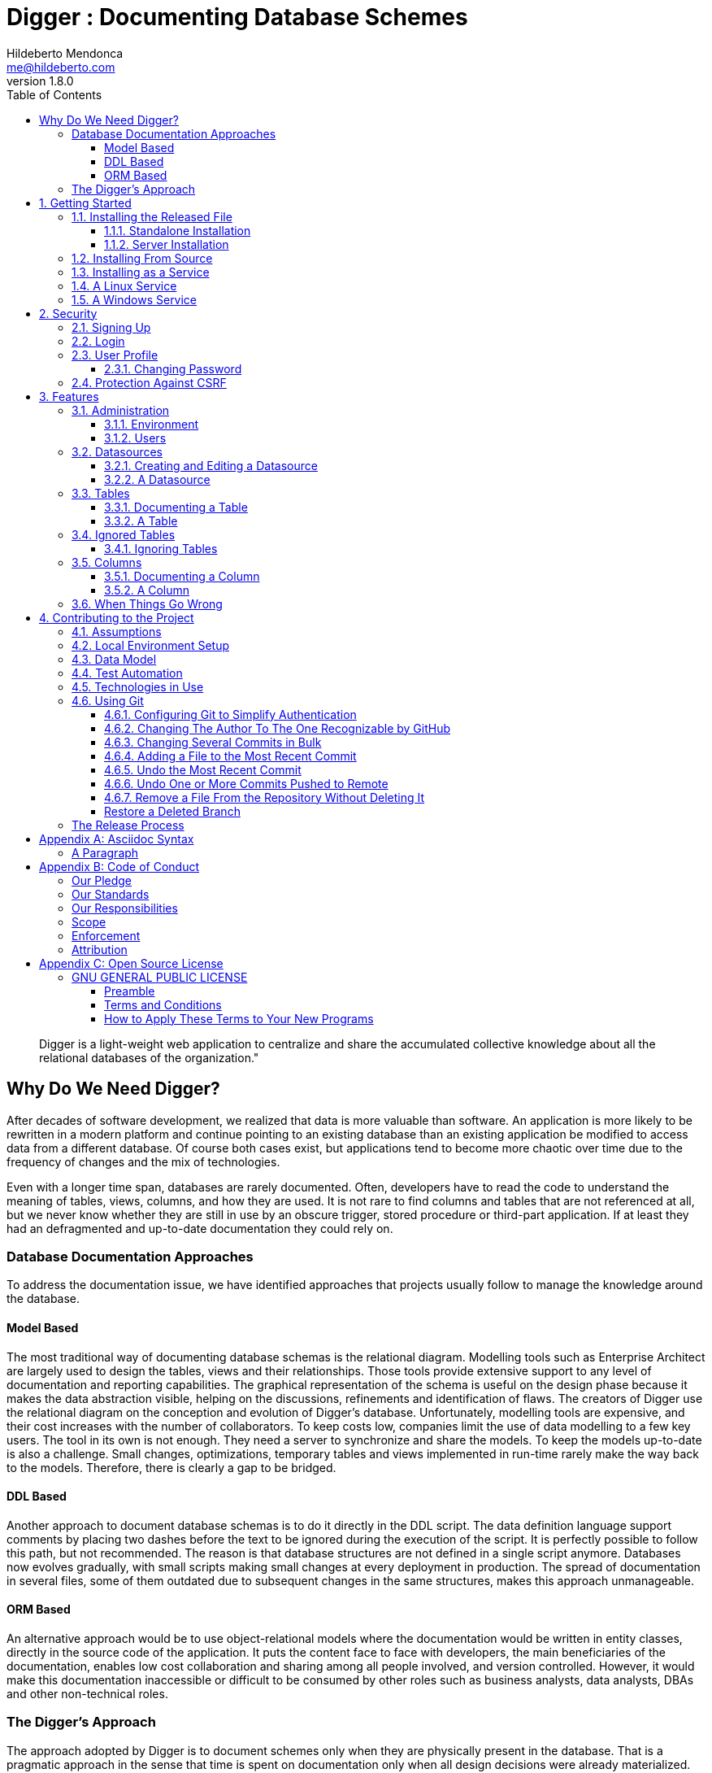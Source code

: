 ﻿= Digger : Documenting Database Schemes
Hildeberto Mendonca <me@hildeberto.com>
v1.8.0
:doctype: book
:pdf-page-size: LETTER
:encoding: utf-8
:toc: left
:toclevels: 3
:numbered:

> Digger is a light-weight web application to centralize and share the accumulated collective knowledge about all the relational databases of the organization."

:sectnums!:

== Why Do We Need Digger?

After decades of software development, we realized that data is more valuable than software. An application is more likely to be rewritten in a modern platform and continue pointing to an existing database than an existing application be modified to access data from a different database. Of course both cases exist, but applications tend to become more chaotic over time due to the frequency of changes and the mix of technologies.

Even with a longer time span, databases are rarely documented. Often, developers have to read the code to understand the meaning of tables, views, columns, and how they are used. It is not rare to find columns and tables that are not referenced at all, but we never know whether they are still in use by an obscure trigger, stored procedure or third-part application. If at least they had an defragmented and up-to-date documentation they could rely on.

=== Database Documentation Approaches

To address the documentation issue, we have identified approaches that projects usually follow to manage the knowledge around the database.

==== Model Based

The most traditional way of documenting database schemas is the relational diagram. Modelling tools such as Enterprise Architect are largely used to design the tables, views and their relationships. Those tools provide extensive support to any level of documentation and reporting capabilities. The graphical representation of the schema is useful on the design phase because it makes the data abstraction visible, helping on the discussions, refinements and identification of flaws. The creators of Digger use the relational diagram on the conception and evolution of Digger's database. Unfortunately, modelling tools are expensive, and their cost increases with the number of collaborators. To keep costs low, companies limit the use of data modelling to a few key users. The tool in its own is not enough. They need a server to synchronize and share the models. To keep the models up-to-date is also a challenge. Small changes, optimizations, temporary tables and views implemented in run-time rarely make the way back to the models. Therefore, there is clearly a gap to be bridged.

==== DDL Based

Another approach to document database schemas is to do it directly in the DDL script. The data definition language support comments by placing two dashes before the text to be ignored during the execution of the script. It is perfectly possible to follow this path, but not recommended. The reason is that database structures are not defined in a single script anymore. Databases now evolves gradually, with small scripts making small changes at every deployment in production. The spread of documentation in several files, some of them outdated due to subsequent changes in the same structures, makes this approach unmanageable.

==== ORM Based

An alternative approach would be to use object-relational models where the documentation would be written in entity classes, directly in the source code of the application. It puts the content face to face with developers, the main beneficiaries of the documentation, enables low cost collaboration and sharing among all people involved, and version controlled. However, it would make this documentation inaccessible or difficult to be consumed by other roles such as business analysts, data analysts, DBAs and other non-technical roles.

=== The Digger's Approach

The approach adopted by Digger is to document schemes only when they are physically present in the database. That is a pragmatic approach in the sense that time is spent on documentation only when all design decisions were already materialized. The tool uses a database connection to a up-to-date database, makes its metadata accessible, and allow users to describe the elements with content that is instantly accessible to all interested stakeholders.

The weakness of the wiki based is the difficulty to see the big picture. The content is favoured over structure. Time is spent explaining the utility of the columns or why that table breaks a normal rule, but not how they look like on the types of the columns or the foreign keys, since they are already defined.

This approach is complementary to the modelling. While the last focus on database design and the first on documentation.

Here is where Digger comes to play. It offers a new approach for database documentation. Instead of working with diagrams, scripts, and tools, Digger relies on schemes that are already materialized in the database server. Digger offers great value on documenting older databases because they have lower probability of having up-to-date modelling and supported tools. For new databases, diagrams are useful to prevent design flaws, improve communication, and expressiveness, but as time passes, the schema goes through frequent changes, and the diagram gets rapidly outdated. Here comes Digger, helping to socialize knowledge about the schema, making documentation available to a larger audience.

Documenting seems to be boring and unnecessary in most cases. A clear naming convention and attention to database design rules would be self explanatory. However, some unorthodox decisions are made to improve performance and  corporate data dictionaries might be enforced, making it difficult to ensure readability. To cover these cases, documentation becomes as important as test automation, ensuring that developers always know how to use all parts the system. Digger helps to minimize the individual effort by making database documentation a collective effort.

Documenting is also an intellectual exercise that leads to more knowledge and creativity. The more we write about the data the more insights we have about its use. When we make writing a collective effort, and not an individual struggle, the volume of new insights is exponentially higher. Digger estimates the collective effort to document data just like Wikipedia stimulates the collective effort to document the human knowledge.

:sectnums:

== Getting Started

Digger is easy to install as long as its requirements are already in place. It requires Java 8 or superior installed and configured in the system. The application comes with an embedded database for simple use cases, but it can also be configured to store data in a PostgreSQL database server, which also has to be installed and configured separately.

=== Installing the Released File

A new version of Digger goes out in a weekly basis. The latest version upgrades any of the older versions, thus it is always safer to jump to the latest version because it comes with a lot of bug fixes. All versions can be found in Digger's https://github.com/htmfilho/digger/releases[release page], where you can download the latest version and install it. That is a `jar` file with the naming convention: `digger-<version>.jar`. For example: `digger-1.3.0.jar`.

==== Standalone Installation

To run Digger with its default configuration, go to the terminal and execute:

    $ cd <path-to-digger-folder>
    $ java -jar digger-1.3.0.jar

A few moments later, open your browser and visit the address http://localhost:8080 to use Digger with its embedded database. The folder `data` is automatically created during the initialization and the sign up page below is presented by default.

.Initial Setup
image::images/initial-setup.png[]

==== Server Installation

The embedded database is robust enough to support a reasonable volume of data, but it won't scale to support multiple concurrent users. For that, you can use PostgreSQL to handle a larger demand for information. To switch to PostgreSQL:

1. if the application is already running, stop it using `[Ctrl+C]` in the terminal

2. create a sub-directory named `config` in the same directory of the application

3. download the files https://raw.githubusercontent.com/htmfilho/digger/master/config/application.properties[`application.properties`] and https://raw.githubusercontent.com/htmfilho/digger/master/config/application-server.properties[`application-server.properties`] and save them in the `config` folder

4. open the file `application.properties` and change the following entry from `embedded` to `server`:

    spring.profiles.active=server

5. Then open the file `application-server.properties` and change the following connection parameters to your PostgreSQL server:

    spring.datasource.driver-class-name=org.postgresql.Driver
    spring.datasource.url=jdbc:postgresql://localhost:5432/digger
    spring.datasource.username=digger_usr
    spring.datasource.password=secret

6. Restart the application to take the new configuration into account:

    $ java -jar digger-1.2.0.jar

7. Finally, refresh the page http://localhost:8080

Make sure the database user has full rights over Digger's database, so it can generate the schema and perform all operations.

=== Installing From Source

A new version of Digger is released from time to time, but if you can't wait for a feature that was just finished, then you may need to build Digger from source. To do it, you need:

 - https://openjdk.java.net/[JDK], a Java Development Kit to compile and run the code,

 - https://maven.apache.org/[Maven], a traditional software life-cycle management tool for Java, and

 - https://git-scm.com/[Git], a distributed version control system. Please, visit their respective documentation and get them installed and configured in your system.

To start, fetch the code from GitHub:

    $ git clone https://github.com/htmfilho/digger.git

`git clone` fetches the entire repository to the local machine, all commits since day 1. Every clone is a copy of the entire repo. If the server is lost, the repo can be easily recovered from the most updated copy.

Build the project:

    $ cd digger
    $ mvn package

All the artifacts you need are ready! The jar file is now available at `target/` and the configuration files at `config/`. You can run it using the java command:

    $ java -jar target/digger-1.2.0.jar

or Maven:

    $ mvn spring-boot:run

If you already have Digger installed, just put the generated jar file in the same folder of the existing installation and remove the old jar. Execute the new jar from that point on.

You can also get all subsequent changes whenever they are available by merging the remote master branch into the local master branch:

    $ git pull origin master

Then you can package and run it:

    $ mvn clean package

=== Installing as a Service

Sometime, we spend so much time documenting database schemes that we want Digger to be constantly available. We also want it to restart with the operating system in case it needs to boot. Digger can be configured to start as a local service to address these cases. This facility to run applications as a service is available in most operating systems.

=== A Linux Service

On Linux, a service for Digger is configured by creating a new service file `digger.service` at `/etc/systemd/system` with the following content:

[source, toml]
----
[Unit]
Description = Digger - Database Schema Documentation Tool

[Service]
Type=simple
WorkingDirectory=/opt/digger
User=digger
Group=digger
StandardOutput=syslog+console
StandardError=syslog+console
ExecStart=/usr/bin/java -jar /opt/digger/digger-standalone.jar

[Install]
WantedBy=multi-user.target
----

Then execute the following commands:

    $ sudo systemctl daemon-reload
    $ sudo systemctl enable digger.service

=== A Windows Service

On Windows 10, a service for Digger is configured as follows:

1. create a dedicated folder for the application

2. download the latest version from the release page and save it in the dedicated folder.

3. the downloaded file name contains the release number, but to simplify future upgrades, replace the release number by "service". For example:

  digger-1.3.0.jar -> digger-service.jar

4. download the Windows Service Utility, choosing the file that corresponds to your .net version. If you don't know your .net version, just peak the most recent one.

5. save the file in the dedicated folder and rename it to `digger-service.exe`

6. create an XML file in the same folder, name it as `digger-service.xml`, and put the following content in it:

  <service>
    <id>digger-service</id>
    <name>Digger Service</name>
    <description>Digger: database schema documentation.</description>
    <executable>java</executable>
    <arguments>-jar "digger-service.jar"</arguments>
    <logmode>rotate</logmode>
  </service>

7. Go to the command line, navigate to the dedicated folder and execute the command:

  $ digger-service.exe install


== Security

Digger ensures that only authorized people in the organization are allowed to document and to access the documentation of the schemes. Users are managed by the application and their passwords are strongly encrypted in the database, to the point they cannot be recovered, only reset.

[#signup]
=== Signing Up

When Digger starts for the first time, it forces the creation of the first user account by automatically redirecting the user to the Sign Up page. The role of administrator (ROLE_ADMIN) is automatically assigned to the first user, who is empowered to manage the application including other users.

.User Sign Up
image::images/signup.png[]

All people signing up after the first user are *disabled* and assigned to the role of *Reader* by default. That's why the user cannot login after the sign up. The administrator must enable the user and assign him or her to the appropriate role or leave the user as reader. Learn more in the section <<enabling-disabling-user>>.

[#login]
=== Login

The login tries to match the user's credentials. If the matching is successful then the user is allowed into the application to access confidential information, otherwise the user is informed that the matching was unsuccessful.

.User authentication
image::images/login.png[]

[#profile]
=== User Profile

Once the login is successful, users have access to their profile by clicking on the user's menu on the top right and selecting *Profile*. This section gives information and control over the user experience.

.User Profile
image::images/profile.png[]

[#change-password]
==== Changing Password

One of the capabilities available in the profile is the password change. Users are able to change their password whenever they feel it can improve their security. To change your password:

1. Click on the *Change Password* button available in the profile

2. fill in your current password to confirm your identity

3. fill in your new password in the *New Password* and *Confirm New Password* fields

4. Click on *Submit* to confirm the change or *Cancel* to return to the profile

.Changing Password
image::images/change-password.png[]

=== Protection Against CSRF

CSRF stands for https://en.wikipedia.org/wiki/Cross-site_request_forgery[Cross Site Request Forgery], a malicious exploit of web applications where unauthorized commands are triggered from users trusted by the application. Digger implements the measures to prevent this kind of attack.

== Features

Digger gives you a good set of features to help you document the database schemes of your organization.

[#admin]
=== Administration

The administration is accessible via the top menu, in the "Admin" option. It allows the administrator to check environment configuration and manage user accounts.

image::images/administration.png[]

NOTE:: This feature is limited to administrators. Other roles won't see this option in the menu.

[#admin-environment]
==== Environment

Sometime, the administrator needs to know how the application was configured in order to diagnose issues and properly manage it. The environment section lists the properties taken into account by the application.

image::images/environment.png[]

[#admin-users]
==== Users

Administrators need to have control over the users to ensure the confidentiality of the information managed by Digger. They can find in this section the essential to manage the users.

image::images/users.png[]

[#enabling-disabling-user]
===== Enabling and Disabling a User

After signing up, a user doesn't have instant access to Digger. All users are disabled by default and the administrator has to enable them. To enable a user:

1. click on the "Admin" option on the top menu and select "Users" in the list
2. check the users you want to enable and uncheck the ones you want to disable

[#admin-user]
===== User's Details

In the *User's Details* section, the administration can see all information related to the user and related options such as *Edit* and *Delete*.

.User's Details
image::images/user.png[]

===== Changing the Role of a User

Digger defines 3 levels of authority represented by roles. They are:

- *Administrator*: has access to all functionalities of the system.

- *Editor*: has rights limited to document and visualize the documentation of the schemas.

- *Reader*: has rights limited to visualizing the documentation of the schema.

The first user of Digger is assigned to the role of Administrator and all subsequent users are assigned to the role of Reader. Only the administrator has the right to change the role of a user. To do this:

1. Click on the "Admin" option on the top menu and select "Users" in the list
2. click on the user you want to change
3. click on the button "Options" and select "Edit" in the list
4. select the role you want for that user and save

The only exception is when there is only one administrator and he or she tries to change his or her own role of administrator. The administrator needs to promote another user as administrator to be able to downgrade his or her own role.

image::images/user-form.png[]

[#datasources]
=== Datasources

Datasource is a reference to an existing database that we intend to document. A datasource has enough information to connect to the database and extract metadata from it.

image::images/datasources.png[]

[#datasource-form]
==== Creating and Editing a Datasource

To create a new datasource, click on the *New* button on the top right of the list of datasources. It opens the datasource form, where you can give it a *Name*, give more details about it in the *Description*, and inform the connection attributes. The *Driver Class* drop-down field offers a list of the currently supported database engines. Each driver requires a different URL format, so when a driver is selected, its corresponding URL template appears below the *URL* field for reference. Finally, inform a valid *Username* and *Password* with at least _Read_ privileges to the database. Click on *Save* to register the information or *Cancel* to go back to the datasource list.

image::images/datasource-form.png[]

To edit a datasource, click on it in the list. In the datasource page, click on the button *Options* on the top right, then select the option *Edit*. The same form appears, but this time completely filled. Make the intended changes and *Save*.

[#datasource]
==== A Datasource

The datasource page shows all information related to the datasource, as well as all possible operations such as *Edit*, *Remove*, *Add Table*, *Ignore Tables*, etc.

image::images/datasource.png[]

[#tables]
=== Tables

A datasource's Table is a tabular structure used to store, organize and retrieve data. It can be a database table, a temporary table, a view, and other vendor specific alternatives. They are listed in the datasource page, from where they can be reached and documented.

image::images/tables.png[]

[#table-form]
==== Documenting a Table

To document a table, go to the datasource that the table belongs to, then to the "Tables" section, and click on the *New* button on the right. Fill-in the form by selecting the *Physical Name* of the table in the dropdown, confirming the type that is automatically detected, a friendly name that is more readable than the physical mame, and write down everything you know about that table.

Click on the *Save* button to complete or *Cancel* to go back to the datasource page.

image::images/table-form.png[]

The *Documentation* field uses https://asciidoctor.org/docs/what-is-asciidoc/[Asciidoc] as markup language. It has a human friendly syntax to allow anybody write rich content without touching any HTML or CSS code.

Visit the Appendix A to learn everything you need to know to properly format your documentation.

[#table]
==== A Table

The table's page shows all information related to the table, including its columns and dependencies. To edit a table, click on the *Options* button on the top right then select the option *Edit*. The form appears filled with the table's attributes and documentation. Make the intended changes and save, or cancel to return to the table's page.

image::images/table.png[]

The tab *Columns* shows the list of columns, where the primary keys are on the top and the rest of the columns are sorted alphabetically. The primary key constraint of the column is detected automatically when the column is added.

The tab *Referenced By* shows a list of tables that have foreign keys pointing to one of more columns of the table. It is useful for understanding the impact of changing the table or its records.

[#ignored-tables]
=== Ignored Tables

Not all tables need to be documented. Some are generated by the database server, others are temporary created by administrators, and some might be irrelevant or too obvious to require documentation. By ignoring a table, you are preventing it to be documented by hiding it from all lists and forms. Lists of tables become shorter and easy to navigate after ignoring irrelevant tables.

image::images/ignored-tables.png[]

[#ignored-tables-form]
==== Ignoring Tables

To ignore tables:

1. Go to the datasource where tables to be ignored are listed

2. Go to the tab "Ignored" and click on "New"

3. The page show tables that are not documented yet, so check the ones to be ignored

4. Click on "Save" to confirm

image::images/ignoring-tables.png[]

[#columns]
=== Columns

Columns are certainly the most important elements to be documented. They are largely referenced in the code base and developers are constantly challenged by their meanings.

[#column-form]
==== Documenting a Column

To document a column of a table, go to the table that the column belongs to, go to the *Columns* tab and click on the *New* button on the right. Fill in the form by selecting the *Physical Name*, writing a human friendly name that is equivalent to the physical name, and verify the fields that are automatically filled.

If the column is a foreign key, select the reference table and the column that the key points to. The documentation of the selection is presented right below to assist on the documentation of the current field.

Finally, describe in details what the field is useful for, why it is important for the business, exceptional cases, historical decisions, etc.

image::images/column-form.png[]

Click on *Save* to keep the information or *Cancel* to go back to the table's page.

[#column]
==== A Column

The column's page shows all information related to the column, including its foreign references and dependencies. To edit a column, click on the *Options* button on the top right then select the option *Edit*. The form appears filled with the column's attributes and documentation. Make the intended changes and save, or cancel to return to the column's page.

image::images/column.png[]

=== When Things Go Wrong

If you faced issues while using the above features, we are deeply sorry about that and we want to improve your experience. For that, we need your help to share information about the issue so we can effectively address that.

The procedure to report a issue is simple:

1. Go to the https://github.com/htmfilho/digger/issues[Issues] section on our GitHub repository and create a new issue

2. Write in the *Title* a short overview of the issue

3. Describe in the comments more details about the issue

4. If possible, attach a screenshot if the issue is visible on the user interface

5. Attach the most recent log file you can find in the folder `logs/`, which is created side by side with the `data/` and the `config/` folders

6. Click on *Submit new issue* to finish

We will be immediately notified and analyze the issue with the highest priority.

== Contributing to the Project

Follow these instructions if you want to contribute to Digger.

=== Assumptions

We assume your development environment is configured with:

 - **Java 8+**: you can perform the commands `java` and `javac` in your terminal
 - **Maven 3**: you can perform the command `mvn` in your terminal
 - **Git**: you can perform the command `git` in your terminal

=== Local Environment Setup

We favour the use of the command line to set up the local environment, so we do not depend on any other tool for this basic step. Open the Windows/Linux terminal and start by cloning the repository in your local machine:

    $ cd [your-java-projects-folder]
    $ git clone https://github.com/htmfilho/digger.git

It creates the folder `digger` that contains the entire source code of the application. Execute the following Maven command to build, test, and run the application:

    $ cd digger
    $ mvn spring-boot:run

Visit the local address http://localhost:8080/ to use the application. To stop it, type `Ctrl+C` in the terminal.

We can also launch Digger with a specific profile:

    $ mvn spring-boot:run -Dspring-boot.run.profiles=test

Where `test` is the name of the profile.

=== Data Model

The data managed by Digger is persisted in a relational database. If you launched Digger as is, without changing the configuration, you are using the embedded database https://www.h2database.com[H2]. If you are using the server configuration then you are using https://www.postgresql.org/[PostgreSQL]. The data is organized according to the following diagram.

.Digger's Entity Relational Model
image::images/entity-relationship-diagram.png[]

=== Test Automation

To execute the test suite, run:

    $ mvn test

During development, it might be time-consuming to run the entire test suite all the time. To limit the execution to the test file you are working on, run:

    $ mvn -Dtest=digger.service.IgnoredTableServiceTest test

To be even more specific and run a single test, run:

    $ mvn -Dtest=digger.service.UserServiceTest#testChangePassword test

Only submit your pull request if these tests pass. To see the test coverage report, open the page generated at `target/site/jacoco`.

=== Technologies in Use

 - https://docs.spring.io/spring-boot/docs/2.3.0.RELEASE/reference/htmlsingle/[Spring Boot]
 - https://docs.spring.io/spring/docs/current/spring-framework-reference/web.html[Spring MVC]
 - https://spring.io/projects/spring-security[Spring Security]
 - http://www.thymeleaf.org[Thymeleaf]
 - https://www.h2database.com[H2]
 - https://www.postgresql.org/[PostgreSQL]

=== Using Git

Git is a distributed version control system used to manage the source code of Digger. We can use apt-get to install Git:

    $ sudo apt-get install git

==== Configuring Git to Simplify Authentication

For the moment, every time we push code to GitHub the prompt asks for a username and password. We can bypass this step by registering a SSH key. To do that, we first check whether there is already an existing SSH key we can reuse:

    $ ls -al ~/.ssh

If files with the extension .pub are listed then one of them can be reused to authenticate to GitHub. If not, then we can create one:

    $ ssh-keygen -t rsa -b 4096 -C "[firstname.lastname]@domain.com"
      Enter file in which to save the key (/Users/[user]/.ssh/id_rsa): [Press enter]
      Enter passphrase (empty for no passphrase): [Type a passphrase]
      Enter same passphrase again: [Type passphrase again]

The generated keys need to be protected with the right permissions otherwise the access won't work:

    $ chmod 700 ~/.ssh
    $ chmod 644 ~/.ssh/id_rsa.pub
    $ chmod 600 ~/.ssh/id_rsa

The next step is to add the new key - or an existing one - to the ssh-agent. This program runs the duration of a local login session, stores unencrypted keys in memory, and communicates with SSH clients using a Unix domain socket. Everyone who is able to connect to this socket also has access to the ssh-agent. First, we have to enable the ssh-agent:

    $ eval "$(ssh-agent -s)"

And add key to it:

    $ ssh-add ~/.ssh/id_rsa

The next step is to make GitHub aware of the key. For that, we have to copy the exact content of the file `id_rsa.pub` and paste into GitHub. To make no mistake about the copy, install a program called xclip:

    $ sudo apt-get install xclip

And then copy the content of the file `id_rsa.pub` in the clipboard:

    $ xclip -sel clip < ~/.ssh/id_rsa.pub

The command above is the equivalent of opening the file `~/.ssh/id_rsa.pub`, selecting the whole content and pressing `Ctrl+C`. This way, you can paste the content on GitHub when required in the next steps. On the GitHub side:

1. Login at https://github.com

2. In the top right corner of the page, click on the profile photo and select Settings

3. In the user settings sidebar, click SSH keys

4. Then click Add SSH key

5. In the form, define a friendly title for the new key and paste the key in the Key field

6. Click Add Key to finish with GitHub

To make sure everything is working, lets test the connection:

    $ ssh -T git@github.com
      The authenticity of host 'github.com (207.97.227.239)' can't be established.
      RSA key fingerprint is 16:27:ac:a5:76:28:2d:36:63:1b:56:4d:eb:df:a6:48.
      Are you sure you want to continue connecting (yes/no)? yes
      _
      Hi [username]! You've successfully authenticated, but GitHub does not
      provide shell access.

We can test the installation by cloning the Digger repository:

    $ mkdir -p ~/java/projects/digger
    $ cd ~/java/projects/digger
    $ git clone git@github.com:htmfilho/digger.git .

This configuration works only when we use a ssh connection to GitHub. To verify that, go to one of your local GitHub projects and check the url pointing to the server:

    $ cd ~/java/projects/digger
    $ git remote -v

If the url starts with https:// then you are using https instead of ssh. In this case, you should change the url to the ssh one:

    $ git remote set-url origin git@github.com:htmfilho/digger.git

The automatic authentication should work after that.

==== Changing The Author To The One Recognizable by GitHub

In case your default Git author is not the same as GitHub, configure the author of the repository:

    $ git config user.name "John Doe"
    $ git config user.email "john@doe.org"

It can also be done to a specific commit:

    $ git commit --author="John Doe <john@doe.org>"

==== Changing Several Commits in Bulk

If commits were done with a wrong author, use Git Rebase to fix the authors of the commits:

    $ git rebase -i -p <commit-id>
    $ git commit --amend --author="John Doe <john@doe.org>"
    $ git rebase --continue
    $ git push -f origin master

==== Adding a File to the Most Recent Commit

    $ git add missed-file.txt
    $ git commit --amend
    
==== Undo the Most Recent Commit

    $ git reset HEAD~
    
==== Undo One or More Commits Pushed to Remote

Update the working branch to have it as a backup:

    $ cd ~/java/projects/digger
    $ git pull origin master

Create a new clone to use as workshop:

    $ cd ..
    $ git clone git@github.com:htmfilho/digger.git digger-temp
    $ cd digger-temp

Look at the log to see the id of the latest valid commit:

    $ git log

Force the head of the tree to point to the latest valid commit:

    $ git reset –hard 73d48037

Force the new head into the remote branch (origin):

    $ git push –force origin master

The clients that still have the old commits should update their local branches accordingly before the next push:

    $ git reset –hard origin/master

==== Remove a File From the Repository Without Deleting It

For a single file:

    $ git rm --cached mylogfile.log

For a single directory:

    $ git rm --cached -r logs

:sectnums!:

==== Restore a Deleted Branch

The follow commands recover a branch that was deleted locally with the command `git branch -D issue-52`. Use `reflog` to figure out the _<sha>_ of the deleted branch:

    $ git reflog

Take note of the _<sha>_ and jump into it:

    $ git checkout -b issue-52 dc4b3ff

Look at the log to see if it contains what you are looking for:

    $ git log

Finally, move to the master branch and merge the recovered branch into it:

    $ git checkout master
    $ git merge issue-52

=== The Release Process

1. Review the tickets that are going to be released.

2. Review the documentation to make sure it covers all the recent changes.

3. Increment the version number in the documentation to the version that is about to be released.

4. Generate the HTML version of the documentation:

    $ asciidoctor docs/index.adoc

5. Commit all the changes in the documentation:

    $ git add [list-of-modified-files]
    $ git commit -m "Updated the documentation for the release 1.3.0"

6. Check if there is any missing file to be committed in the project.

7. Push all local changes to the release branch:

    $ git push origin 1.5.0

8. Create a pull request to merge the release branch with the master branch, review the code to be merged and merge it.

9. Create the next milestone.

10. Move the unfinished work in the current milestone to the next milestone.

11. Close the current milestone.

12. Write the release notes.

13. Generate the package:

    $ mvn clean package

14. Upload the package to the release page.

15. Publish the release.

16. Move to your local master branch and update it:

    $ git checkout master
    $ git pull origin master

17. Create a branch for the next release:

    $ git checkout -b 1.5.0

18. Increment the version number in the pom file and commit it:

    $ git add pom.xml
    $ git commit -m "Incremented version number to 1.5.0"

19. Push the new branch to `origin`:

    $ git push origin 1.5.0

20. Announce the new release to the community.

== Appendix A: Asciidoc Syntax

Asciidoc is a markup language in plain text that can be easily transformed into other convenient formats such as HTML, PDF, etc. When you use Asciidoc to write the database documentation, Digger has a minimal effort to provide content in other formats for your comfort.

=== A Paragraph

The content is organized in blocks separated by empty lines. In other words, by simply putting an empty line between two sentences we get two paragraphs. Breaking the content in consecutive lines keep it within the same paragraph. If you want line breaks within a paragraph, use the `+` symbol at the end of the line.

To draw attention to a paragraph, you can use `NOTE`, `TIP`, `IMPORTANT`, `CAUTION`, `WARNING`:

== Appendix B: Code of Conduct

=== Our Pledge

In the interest of fostering an open and welcoming environment, we as contributors and maintainers pledge to making participation in our project and our community a harassment-free experience for everyone, regardless of age, body size, disability, ethnicity, sex characteristics, gender identity and expression, level of experience, education, socio-economic status, nationality, personal appearance, race, religion, or sexual identity and orientation.

=== Our Standards

Examples of behavior that contributes to creating a positive environment include:

* Using welcoming and inclusive language
* Being respectful of differing viewpoints and experiences
* Gracefully accepting constructive criticism
* Focusing on what is best for the community
* Showing empathy towards other community members

Examples of unacceptable behavior by participants include:

* The use of sexualized language or imagery and unwelcome sexual attention or advances
* Trolling, insulting/derogatory comments, and personal or political attacks
* Public or private harassment
* Publishing others' private information, such as a physical or electronic address, without explicit permission
* Other conduct which could reasonably be considered inappropriate in a professional setting

=== Our Responsibilities

Project maintainers are responsible for clarifying the standards of acceptable behavior and are expected to take appropriate and fair corrective action in response to any instances of unacceptable behavior.

Project maintainers have the right and responsibility to remove, edit, or reject comments, commits, code, wiki edits, issues, and other contributions that are not aligned to this Code of Conduct, or to ban temporarily or permanently any contributor for other behaviours that they deem inappropriate, threatening, offensive, or harmful.

=== Scope

This Code of Conduct applies both within project spaces and in public spaces when an individual is representing the project or its community. Examples of representing a project or community include using an official project e-mail address, posting via an official social media account, or acting as an appointed representative at an online or offline event. Representation of a project may be further defined and clarified by project maintainers.

=== Enforcement

Instances of abusive, harassing, or otherwise unacceptable behaviour may be reported by contacting the project team at me@hildeberto.com. All complaints will be reviewed and investigated and will result in a response that is deemed necessary and appropriate to the circumstances. The project team is obligated to maintain confidentiality with regard to the reporter of an incident. Further details of specific enforcement policies may be posted separately.

Project maintainers who do not follow or enforce the Code of Conduct in good faith may face temporary or permanent repercussions as determined by other members of the project's leadership.

=== Attribution

This Code of Conduct is adapted from the [Contributor Covenant][homepage], version 1.4, available at https://www.contributor-covenant.org/version/1/4/code-of-conduct.html

[homepage]: https://www.contributor-covenant.org

For answers to common questions about this code of conduct, see https://www.contributor-covenant.org/faq

== Appendix C: Open Source License

=== GNU GENERAL PUBLIC LICENSE

Version 3, 29 June 2007

==== Preamble

The GNU General Public License is a free, copyleft license for software and other kinds of works.

The licenses for most software and other practical works are designed to take away your freedom to share and change the works.  By contrast, the GNU General Public License is intended to guarantee your freedom to share and change all versions of a program--to make sure it remains free software for all its users.

When we speak of free software, we are referring to freedom, not price. Our General Public Licenses are designed to make sure that you have the freedom to distribute copies of free software (and charge for them if you wish), that you receive source code or can get it if you want it, that you can change the software or use pieces of it in new free programs, and that you know you can do these things.

To protect your rights, we need to prevent others from denying you these rights or asking you to surrender the rights. Therefore, you have certain responsibilities if you distribute copies of the software, or if you modify it: responsibilities to respect the freedom of others.

For example, if you distribute copies of such a program, whether gratis or for a fee, you must pass on to the recipients the same freedoms that you received. You must make sure that they, too, receive or can get the source code. And you must show them these terms so they know their rights.

Developers that use the GNU GPL protect your rights with two steps:

 1. assert copyright on the software, and

 2. offer you this License giving you legal permission to copy, distribute and/or modify it.

For the developers' and authors' protection, the GPL clearly explains that there is no warranty for this free software. For both users' and authors' sake, the GPL requires that modified versions be marked as changed, so that their problems will not be attributed erroneously to authors of previous versions.

Some devices are designed to deny users access to install or run modified versions of the software inside them, although the manufacturer can do so. This is fundamentally incompatible with the aim of protecting users' freedom to change the software.  The systematic pattern of such abuse occurs in the area of products for individuals to use, which is precisely where it is most unacceptable. Therefore, we have designed this version of the GPL to prohibit the practice for those products.  If such problems arise substantially in other domains, we stand ready to extend this provision to those domains in future versions of the GPL, as needed to protect the freedom of users.

Finally, every program is threatened constantly by software patents. States should not allow patents to restrict development and use of software on general-purpose computers, but in those that do, we wish to avoid the special danger that patents applied to a free program could make it effectively proprietary. To prevent this, the GPL assures that patents cannot be used to render the program non-free.

The precise terms and conditions for copying, distribution and modification follow.

==== Terms and Conditions

===== Definitions

"This License":: refers to version 3 of the GNU General Public License.

"Copyright":: also means copyright-like laws that apply to other kinds of works, such as semiconductor masks.

"The Program":: refers to any copyrightable work licensed under this License.  Each licensee is addressed as "you".  "Licensees" and "recipients" may be individuals or organizations.

To "modify":: a work means to copy from or adapt all or part of the work in a fashion requiring copyright permission, other than the making of an exact copy.  The resulting work is called a "modified version" of the earlier work or a work "based on" the earlier work.

A "covered work":: means either the unmodified Program or a work based on the Program.

To "propagate":: a work means to do anything with it that, without permission, would make you directly or secondarily liable for infringement under applicable copyright law, except executing it on a computer or modifying a private copy.  Propagation includes copying, distribution (with or without modification), making available to the public, and in some countries other activities as well.

To "convey":: a work means any kind of propagation that enables other parties to make or receive copies.  Mere interaction with a user through a computer network, with no transfer of a copy, is not conveying.

An interactive user interface displays "Appropriate Legal Notices":: to the extent that it includes a convenient and prominently visible feature that (1) displays an appropriate copyright notice, and (2) tells the user that there is no warranty for the work (except to the extent that warranties are provided), that licensees may convey the work under this License, and how to view a copy of this License. If the interface presents a list of user commands or options, such as a menu, a prominent item in the list meets this criterion.

===== Source Code

The "source code":: for a work means the preferred form of the work for making modifications to it.  "Object code" means any non-source form of a work.

A "Standard Interface":: means an interface that either is an official standard defined by a recognized standards body, or, in the case of interfaces specified for a particular programming language, one that is widely used among developers working in that language.

The "System Libraries":: of an executable work include anything, other than the work as a whole, that (a) is included in the normal form of packaging a Major Component, but which is not part of that Major Component, and (b) serves only to enable use of the work with that Major Component, or to implement a Standard Interface for which an implementation is available to the public in source code form. A "Major Component", in this context, means a major essential component (kernel, window system, and so on) of the specific operating system (if any) on which the executable work runs, or a compiler used to produce the work, or an object code interpreter used to run it.

The "Corresponding Source": for a work in object code form means all the source code needed to generate, install, and (for an executable work) run the object code and to modify the work, including scripts to control those activities. However, it does not include the work's System Libraries, or general-purpose tools or generally available free programs which are used unmodified in performing those activities but which are not part of the work. For example, Corresponding Source includes interface definition files associated with source files for the work, and the source code for shared libraries and dynamically linked subprograms that the work is specifically designed to require, such as by intimate data communication or control flow between those subprograms and other parts of the work.

The Corresponding Source need not include anything that users can regenerate automatically from other parts of the Corresponding Source.

The Corresponding Source for a work in source code form is that same work.

===== Basic Permissions

All rights granted under this License are granted for the term of copyright on the Program, and are irrevocable provided the stated conditions are met. This License explicitly affirms your unlimited permission to run the unmodified Program. The output from running a covered work is covered by this License only if the output, given its content, constitutes a covered work. This License acknowledges your rights of fair use or other equivalent, as provided by copyright law.

You may make, run and propagate covered works that you do not convey, without conditions so long as your license otherwise remains in force.  You may convey covered works to others for the sole purpose of having them make modifications exclusively for you, or provide you with facilities for running those works, provided that you comply with the terms of this License in conveying all material for which you do not control copyright. Those thus making or running the covered works for you must do so exclusively on your behalf, under your direction and control, on terms that prohibit them from making any copies of your copyrighted material outside their relationship with you.

Conveying under any other circumstances is permitted solely under the conditions stated below.  Sublicensing is not allowed; section 10 makes it unnecessary.

===== Protecting Users' Legal Rights From Anti-Circumvention Law

No covered work shall be deemed part of an effective technological measure under any applicable law fulfilling obligations under article 11 of the WIPO copyright treaty adopted on 20 December 1996, or similar laws prohibiting or restricting circumvention of such measures.

When you convey a covered work, you waive any legal power to forbid circumvention of technological measures to the extent such circumvention is effected by exercising rights under this License with respect to the covered work, and you disclaim any intention to limit operation or modification of the work as a means of enforcing, against the work's users, your or third parties' legal rights to forbid circumvention of technological measures.

===== Conveying Verbatim Copies

You may convey verbatim copies of the Program's source code as you receive it, in any medium, provided that you conspicuously and appropriately publish on each copy an appropriate copyright notice; keep intact all notices stating that this License and any non-permissive terms added in accord with section 7 apply to the code; keep intact all notices of the absence of any warranty; and give all recipients a copy of this License along with the Program.

You may charge any price or no price for each copy that you convey, and you may offer support or warranty protection for a fee.

===== Conveying Modified Source Versions

You may convey a work based on the Program, or the modifications to produce it from the Program, in the form of source code under the terms of section 4, provided that you also meet all of these conditions:

[loweralpha]
a. The work must carry prominent notices stating that you modified it, and giving a relevant date.

b. The work must carry prominent notices stating that it is released under this License and any conditions added under section 7. This requirement modifies the requirement in section 4 to "keep intact all notices".

c. You must license the entire work, as a whole, under this License to anyone who comes into possession of a copy. This License will therefore apply, along with any applicable section 7 additional terms, to the whole of the work, and all its parts, regardless of how they are packaged. This License gives no permission to license the work in any other way, but it does not invalidate such permission if you have separately received it.

d. If the work has interactive user interfaces, each must display Appropriate Legal Notices; however, if the Program has interactive interfaces that do not display Appropriate Legal Notices, your work need not make them do so.

A compilation of a covered work with other separate and independent works, which are not by their nature extensions of the covered work, and which are not combined with it such as to form a larger program, in or on a volume of a storage or distribution medium, is called an "aggregate" if the compilation and its resulting copyright are not used to limit the access or legal rights of the compilation's users beyond what the individual works permit.  Inclusion of a covered work in an aggregate does not cause this License to apply to the other parts of the aggregate.

===== Conveying Non-Source Forms

You may convey a covered work in object code form under the terms of sections 4 and 5, provided that you also convey the machine-readable Corresponding Source under the terms of this License, in one of these ways:

[loweralpha]
a. Convey the object code in, or embodied in, a physical product (including a physical distribution medium), accompanied by the Corresponding Source fixed on a durable physical medium customarily used for software interchange.

b. Convey the object code in, or embodied in, a physical product (including a physical distribution medium), accompanied by a written offer, valid for at least three years and valid for as long as you offer spare parts or customer support for that product model, to give anyone who possesses the object code either (1) a copy of the Corresponding Source for all the software in the product that is covered by this License, on a durable physical medium customarily used for software interchange, for a price no more than your reasonable cost of physically performing this conveying of source, or (2) access to copy the Corresponding Source from a network server at no charge.

c. Convey individual copies of the object code with a copy of the written offer to provide the Corresponding Source. This alternative is allowed only occasionally and non-commercially, and only if you received the object code with such an offer, in accord with subsection 6b.

d. Convey the object code by offering access from a designated place (gratis or for a charge), and offer equivalent access to the Corresponding Source in the same way through the same place at no further charge. You need not require recipients to copy the Corresponding Source along with the object code. If the place to copy the object code is a network server, the Corresponding Source may be on a different server (operated by you or a third party) that supports equivalent copying facilities, provided you maintain clear directions next to the object code saying where to find the Corresponding Source.  Regardless of what server hosts the Corresponding Source, you remain obligated to ensure that it is available for as long as needed to satisfy these requirements.

e. Convey the object code using peer-to-peer transmission, provided you inform other peers where the object code and Corresponding Source of the work are being offered to the general public at no charge under subsection 6d.

A separable portion of the object code, whose source code is excluded from the Corresponding Source as a System Library, need not be included in conveying the object code work.

A "User Product" is either (1) a "consumer product", which means any tangible personal property which is normally used for personal, family, or household purposes, or (2) anything designed or sold for incorporation into a dwelling.  In determining whether a product is a consumer product, doubtful cases shall be resolved in favour of coverage. For a particular product received by a particular user, "normally used" refers to a typical or common use of that class of product, regardless of the status of the particular user or of the way in which the particular user actually uses, or expects or is expected to use, the product. A product is a consumer product regardless of whether the product has substantial commercial, industrial or non-consumer uses, unless such uses represent the only significant mode of use of the product.

"Installation Information" for a User Product means any methods, procedures, authorization keys, or other information required to install and execute modified versions of a covered work in that User Product from a modified version of its Corresponding Source. The information must suffice to ensure that the continued functioning of the modified object code is in no case prevented or interfered with solely because modification has been made.

If you convey an object code work under this section in, or with, or specifically for use in, a User Product, and the conveying occurs as part of a transaction in which the right of possession and use of the User Product is transferred to the recipient in perpetuity or for a fixed term (regardless of how the transaction is characterized), the Corresponding Source conveyed under this section must be accompanied by the Installation Information. But this requirement does not apply if neither you nor any third party retains the ability to install modified object code on the User Product (for example, the work has been installed in ROM).

The requirement to provide Installation Information does not include a requirement to continue to provide support service, warranty, or updates for a work that has been modified or installed by the recipient, or for the User Product in which it has been modified or installed. Access to a network may be denied when the modification itself materially and adversely affects the operation of the network or violates the rules and protocols for communication across the network.

Corresponding Source conveyed, and Installation Information provided, in accord with this section must be in a format that is publicly documented (and with an implementation available to the public in source code form), and must require no special password or key for unpacking, reading or copying.

===== Additional Terms

"Additional permissions" are terms that supplement the terms of this License by making exceptions from one or more of its conditions. Additional permissions that are applicable to the entire Program shall be treated as though they were included in this License, to the extent that they are valid under applicable law. If additional permissions apply only to part of the Program, that part may be used separately under those permissions, but the entire Program remains governed by this License without regard to the additional permissions.

When you convey a copy of a covered work, you may at your option remove any additional permissions from that copy, or from any part of it. (Additional permissions may be written to require their own removal in certain cases when you modify the work.) You may place additional permissions on material, added by you to a covered work, for which you have or can give appropriate copyright permission.

Notwithstanding any other provision of this License, for material you add to a covered work, you may (if authorized by the copyright holders of that material) supplement the terms of this License with terms:

[loweralpha]
a. Disclaiming warranty or limiting liability differently from the terms of sections 15 and 16 of this License; or

b. Requiring preservation of specified reasonable legal notices or author attributions in that material or in the Appropriate Legal Notices displayed by works containing it; or

c. Prohibiting misrepresentation of the origin of that material, or requiring that modified versions of such material be marked in reasonable ways as different from the original version; or

d. Limiting the use for publicity purposes of names of licensors or authors of the material; or

e. Declining to grant rights under trademark law for use of some trade names, trademarks, or service marks; or

f. Requiring indemnification of licensors and authors of that material by anyone who conveys the material (or modified versions of it) with contractual assumptions of liability to the recipient, for any liability that these contractual assumptions directly impose on those licensors and authors.

All other non-permissive additional terms are considered "further restrictions" within the meaning of section 10.  If the Program as you received it, or any part of it, contains a notice stating that it is governed by this License along with a term that is a further restriction, you may remove that term.  If a license document contains a further restriction but permits relicensing or conveying under this License, you may add to a covered work material governed by the terms of that license document, provided that the further restriction does not survive such relicensing or conveying.

If you add terms to a covered work in accord with this section, you must place, in the relevant source files, a statement of the additional terms that apply to those files, or a notice indicating where to find the applicable terms.

Additional terms, permissive or non-permissive, may be stated in the form of a separately written license, or stated as exceptions; the above requirements apply either way.

===== Termination

You may not propagate or modify a covered work except as expressly provided under this License. Any attempt otherwise to propagate or modify it is void, and will automatically terminate your rights under this License (including any patent licenses granted under the third paragraph of section 11).

However, if you cease all violation of this License, then your license from a particular copyright holder is reinstated (a) provisionally, unless and until the copyright holder explicitly and finally terminates your license, and (b) permanently, if the copyright holder fails to notify you of the violation by some reasonable means prior to 60 days after the cessation.

Moreover, your license from a particular copyright holder is reinstated permanently if the copyright holder notifies you of the violation by some reasonable means, this is the first time you have received notice of violation of this License (for any work) from that copyright holder, and you cure the violation prior to 30 days after your receipt of the notice.

Termination of your rights under this section does not terminate the licenses of parties who have received copies or rights from you under this License. If your rights have been terminated and not permanently reinstated, you do not qualify to receive new licenses for the same material under section 10.

===== Acceptance Not Required for Having Copies

You are not required to accept this License in order to receive or run a copy of the Program.  Ancillary propagation of a covered work occurring solely as a consequence of using peer-to-peer transmission to receive a copy likewise does not require acceptance. However, nothing other than this License grants you permission to propagate or modify any covered work. These actions infringe copyright if you do not accept this License. Therefore, by modifying or propagating a covered work, you indicate your acceptance of this License to do so.

===== Automatic Licensing of Downstream Recipients

Each time you convey a covered work, the recipient automatically receives a license from the original licensors, to run, modify and propagate that work, subject to this License. You are not responsible for enforcing compliance by third parties with this License.

An "entity transaction" is a transaction transferring control of an organization, or substantially all assets of one, or subdividing an organization, or merging organizations.  If propagation of a covered work results from an entity transaction, each party to that transaction who receives a copy of the work also receives whatever licenses to the work the party's predecessor in interest had or could give under the previous paragraph, plus a right to possession of the Corresponding Source of the work from the predecessor in interest, if the predecessor has it or can get it with reasonable efforts.

You may not impose any further restrictions on the exercise of the rights granted or affirmed under this License. For example, you may not impose a license fee, royalty, or other charge for exercise of rights granted under this License, and you may not initiate litigation (including a cross-claim or counterclaim in a lawsuit) alleging that any patent claim is infringed by making, using, selling, offering for sale, or importing the Program or any portion of it.

===== Patents

A "contributor" is a copyright holder who authorizes use under this License of the Program or a work on which the Program is based. The work thus licensed is called the contributor's "contributor version".

A contributor's "essential patent claims" are all patent claims owned or controlled by the contributor, whether already acquired or hereafter acquired, that would be infringed by some manner, permitted by this License, of making, using, or selling its contributor version, but do not include claims that would be infringed only as a consequence of further modification of the contributor version. For purposes of this definition, "control" includes the right to grant
patent sub-licenses in a manner consistent with the requirements of this License.

Each contributor grants you a non-exclusive, worldwide, royalty-free patent license under the contributor's essential patent claims, to make, use, sell, offer for sale, import and otherwise run, modify and propagate the contents of its contributor version.

In the following three paragraphs, a "patent license" is any express agreement or commitment, however denominated, not to enforce a patent (such as an express permission to practice a patent or covenant not to sue for patent infringement). To "grant" such a patent license to a party means to make such an agreement or commitment not to enforce a patent against the party.

If you convey a covered work, knowingly relying on a patent license, and the Corresponding Source of the work is not available for anyone to copy, free of charge and under the terms of this License, through a publicly available network server or other readily accessible means, then you must either (1) cause the Corresponding Source to be so available, or (2) arrange to deprive yourself of the benefit of the patent license for this particular work, or (3) arrange, in a manner consistent with the requirements of this License, to extend the patent license to downstream recipients. "Knowingly relying" means you have actual knowledge that, but for the patent license, your conveying the covered work in a country, or your recipient's use of the covered work in a country, would infringe one or more identifiable patents in that country that you have reason to believe are valid.

If, pursuant to or in connection with a single transaction or arrangement, you convey, or propagate by procuring conveyance of, a covered work, and grant a patent license to some of the parties receiving the covered work authorizing them to use, propagate, modify or convey a specific copy of the covered work, then the patent license you grant is automatically extended to all recipients of the covered work and works based on it.

A patent license is "discriminatory" if it does not include within the scope of its coverage, prohibits the exercise of, or is conditioned on the non-exercise of one or more of the rights that are specifically granted under this License.  You may not convey a covered work if you are a party to an arrangement with a third party that is in the business of distributing software, under which you make payment to the third party based on the extent of your activity of conveying the work, and under which the third party grants, to any of the parties who would receive the covered work from you, a discriminatory patent license (a) in connection with copies of the covered work conveyed by you (or copies made from those copies), or (b) primarily for and in connection with specific products or compilations that contain the covered work, unless you entered into that arrangement, or that patent license was granted, prior to 28 March 2007.

Nothing in this License shall be construed as excluding or limiting any implied license or other defenses to infringement that may otherwise be available to you under applicable patent law.

===== No Surrender of Others' Freedom

If conditions are imposed on you (whether by court order, agreement or otherwise) that contradict the conditions of this License, they do not excuse you from the conditions of this License. If you cannot convey a covered work so as to satisfy simultaneously your obligations under this License and any other pertinent obligations, then as a consequence you may not convey it at all.  For example, if you agree to terms that obligate you to collect a royalty for further conveying from those to whom you convey the Program, the only way you could satisfy both those terms and this License would be to refrain entirely from conveying the Program.

===== Use with the GNU Affero General Public License

Notwithstanding any other provision of this License, you have permission to link or combine any covered work with a work licensed under version 3 of the GNU Affero General Public License into a single combined work, and to convey the resulting work. The terms of this License will continue to apply to the part which is the covered work, but the special requirements of the GNU Affero General Public License, section 13, concerning interaction through a network will apply to the combination as such.

===== Revised Versions of this License

The Free Software Foundation may publish revised and/or new versions of the GNU General Public License from time to time. Such new versions will be similar in spirit to the present version, but may differ in detail to address new problems or concerns.

Each version is given a distinguishing version number.  If the Program specifies that a certain numbered version of the GNU General Public License "or any later version" applies to it, you have the option of following the terms and conditions either of that numbered version or of any later version published by the Free Software Foundation. If the Program does not specify a version number of the GNU General Public License, you may choose any version ever published by the Free Software Foundation.

If the Program specifies that a proxy can decide which future versions of the GNU General Public License can be used, that proxy's public statement of acceptance of a version permanently authorizes you to choose that version for the Program.

Later license versions may give you additional or different permissions.  However, no additional obligations are imposed on any author or copyright holder as a result of your choosing to follow a later version.

===== Disclaimer of Warranty

THERE IS NO WARRANTY FOR THE PROGRAM, TO THE EXTENT PERMITTED BY APPLICABLE LAW.  EXCEPT WHEN OTHERWISE STATED IN WRITING THE COPYRIGHT HOLDERS AND/OR OTHER PARTIES PROVIDE THE PROGRAM "AS IS" WITHOUT WARRANTY OF ANY KIND, EITHER EXPRESSED OR IMPLIED, INCLUDING, BUT NOT LIMITED TO, THE IMPLIED WARRANTIES OF MERCHANTABILITY AND FITNESS FOR A PARTICULAR PURPOSE. THE ENTIRE RISK AS TO THE QUALITY AND PERFORMANCE OF THE PROGRAM IS WITH YOU. SHOULD THE PROGRAM PROVE DEFECTIVE, YOU ASSUME THE COST OF ALL NECESSARY SERVICING, REPAIR OR CORRECTION.

===== Limitation of Liability

IN NO EVENT UNLESS REQUIRED BY APPLICABLE LAW OR AGREED TO IN WRITING WILL ANY COPYRIGHT HOLDER, OR ANY OTHER PARTY WHO MODIFIES AND/OR CONVEYS THE PROGRAM AS PERMITTED ABOVE, BE LIABLE TO YOU FOR DAMAGES, INCLUDING ANY GENERAL, SPECIAL, INCIDENTAL OR CONSEQUENTIAL DAMAGES ARISING OUT OF THE USE OR INABILITY TO USE THE PROGRAM (INCLUDING BUT NOT LIMITED TO LOSS OF DATA OR DATA BEING RENDERED INACCURATE OR LOSSES SUSTAINED BY YOU OR THIRD PARTIES OR A FAILURE OF THE PROGRAM TO OPERATE WITH ANY OTHER PROGRAMS), EVEN IF SUCH HOLDER OR OTHER PARTY HAS BEEN ADVISED OF THE POSSIBILITY OF SUCH DAMAGES.

===== Interpretation of Sections 15 and 16

If the disclaimer of warranty and limitation of liability provided above cannot be given local legal effect according to their terms, reviewing courts shall apply local law that most closely approximates an absolute waiver of all civil liability in connection with the Program, unless a warranty or assumption of liability accompanies a copy of the Program in return for a fee.

==== How to Apply These Terms to Your New Programs

If you develop a new program, and you want it to be of the greatest possible use to the public, the best way to achieve this is to make it free software which everyone can redistribute and change under these terms.

To do so, attach the following notices to the program. It is safest to attach them to the start of each source file to most effectively state the exclusion of warranty; and each file should have at least the "copyright" line and a pointer to where the full notice is found.

====
Digger +
Copyright (C) 2019-2020 Hildeberto Mendonca

This program is free software: you can redistribute it and/or modify it under the terms of the GNU General Public License as published by the Free Software Foundation, either version 3 of the License, or (at your option) any later version.

This program is distributed in the hope that it will be useful, but WITHOUT ANY WARRANTY; without even the implied warranty of MERCHANTABILITY or FITNESS FOR A PARTICULAR PURPOSE. See the GNU General Public License for more details.

A full copy of the GNU General Public License is available at: https://github.com/htmfilho/digger/blob/master/LICENSE
====

Also add information on how to contact you by electronic and paper mail.

If the program does terminal interaction, make it output a short notice like this when it starts in an interactive mode:

====
Digger +
Copyright (C) 2019-2020 Hildeberto Mendonca

This program comes with ABSOLUTELY NO WARRANTY; for details type `show w'. This is free software, and you are welcome to redistribute it under certain conditions; type `show c' for details.
====

The hypothetical commands `show w' and `show c' should show the appropriate parts of the General Public License.  Of course, your program's commands might be different; for a GUI interface, you would use an "about box".

You should also get your employer (if you work as a programmer) or school, if any, to sign a "copyright disclaimer" for the program, if necessary. For more information on this, and how to apply and follow the GNU GPL, see <https://www.gnu.org/licenses/>.

The GNU General Public License does not permit incorporating your program into proprietary programs.  If your program is a subroutine library, you may consider it more useful to permit linking proprietary applications with the library. If this is what you want to do, use the GNU Lesser General Public License instead of this License. But first, please read https://www.gnu.org/licenses/why-not-lgpl.html[why not LGPL].
